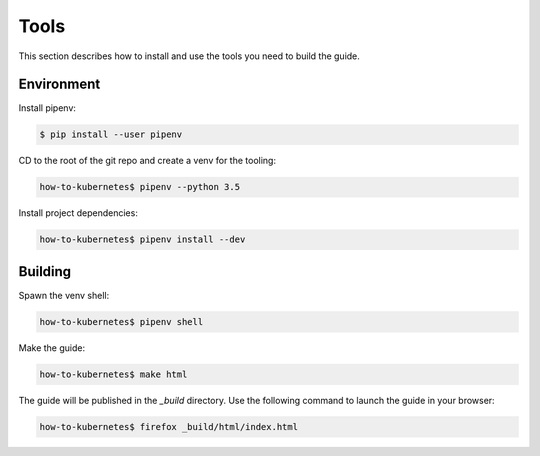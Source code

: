 Tools
=====

This section describes how to install and use the tools you need to build the
guide.

Environment
-----------

Install pipenv:

.. code-block:: sh

   $ pip install --user pipenv

CD to the root of the git repo and create a venv for the tooling:

.. code-block:: sh

   how-to-kubernetes$ pipenv --python 3.5

Install project dependencies:

.. code-block:: sh

   how-to-kubernetes$ pipenv install --dev

Building
--------

Spawn the venv shell:

.. code-block:: sh

   how-to-kubernetes$ pipenv shell

Make the guide:

.. code-block:: sh

   how-to-kubernetes$ make html

The guide will be published in the *_build* directory. Use the following
command to launch the guide in your browser:

.. code-block:: sh

   how-to-kubernetes$ firefox _build/html/index.html
